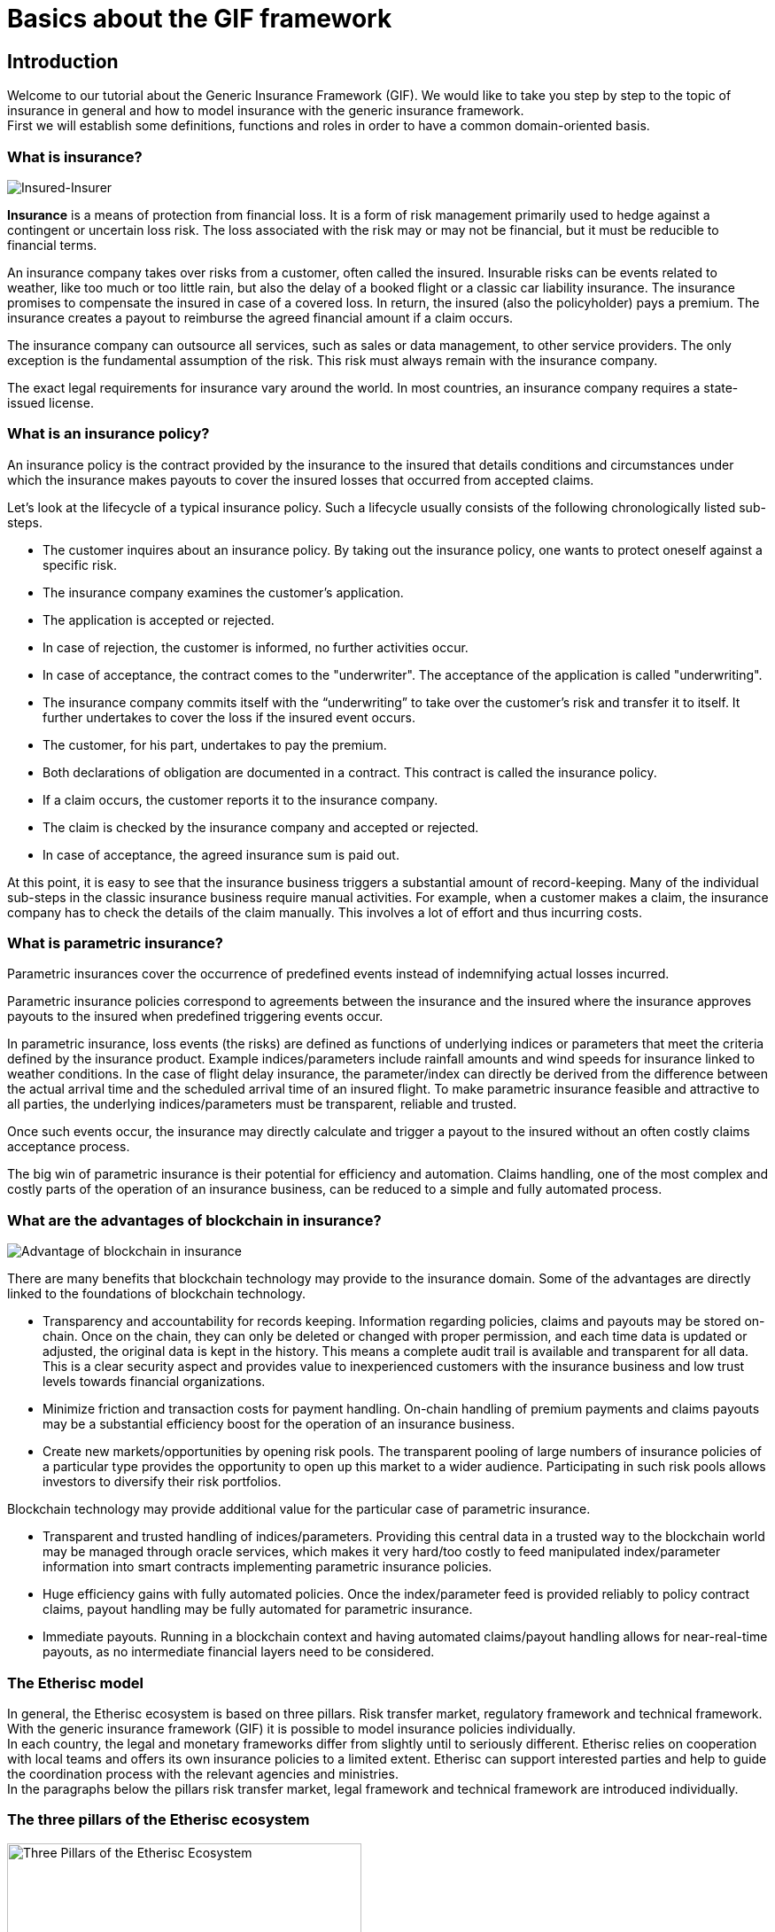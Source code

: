 = Basics about the GIF framework

== Introduction

Welcome to our tutorial about the Generic Insurance Framework (GIF). We would like to take you step by step to the topic of insurance in general and how to model insurance with the generic insurance framework. +
First we will establish some definitions, functions and roles in order to have a common domain-oriented basis. 

=== What is insurance?

image::insured-insurer.png[Insured-Insurer]

*Insurance* is a means of protection from financial loss. It is a form of risk management primarily used to hedge against a contingent or uncertain loss risk. The loss associated with the risk may or may not be financial, but it must be reducible to financial terms.

An insurance company takes over risks from a customer, often called the insured. Insurable risks can be events related to weather, like too much or too little rain, but also the delay of a booked flight or a classic car liability insurance. The insurance promises to compensate the insured in case of a covered loss. In return, the insured (also the policyholder) pays a premium. The insurance creates a payout to reimburse the agreed financial amount if a claim occurs.

The insurance company can outsource all services, such as sales or data management, to other service providers. The only exception is the fundamental assumption of the risk. This risk must always remain with the insurance company.

The exact legal requirements for insurance vary around the world. In most countries, an insurance company requires a state-issued license.

=== What is an insurance policy?

An insurance policy is the contract provided by the insurance to the insured that details conditions and circumstances under which the insurance makes payouts to cover the insured losses that occurred from accepted claims.

Let’s look at the lifecycle of a typical insurance policy. Such a lifecycle usually consists of the following chronologically listed sub-steps.

* The customer inquires about an insurance policy. By taking out the insurance policy, one wants to protect oneself against a specific risk.
* The insurance company examines the customer's application.
* The application is accepted or rejected.
* In case of rejection, the customer is informed, no further activities occur.
* In case of acceptance, the contract comes to the "underwriter". The acceptance of the application is called "underwriting".
* The insurance company commits itself with the “underwriting” to take over the customer's risk and transfer it to itself. It further undertakes to cover the loss if the insured event occurs.
* The customer, for his part, undertakes to pay the premium.
* Both declarations of obligation are documented in a contract. This contract is called the insurance policy.
* If a claim occurs, the customer reports it to the insurance company.
* The claim is checked by the insurance company and accepted or rejected.
* In case of acceptance, the agreed insurance sum is paid out.

At this point, it is easy to see that the insurance business triggers a substantial amount of record-keeping. Many of the individual sub-steps in the classic insurance business require manual activities. For example, when a customer makes a claim, the insurance company has to check the details of the claim manually. This involves a lot of effort and thus incurring costs.

=== What is parametric insurance?

Parametric insurances cover the occurrence of predefined events instead of indemnifying actual losses incurred. 

Parametric insurance policies correspond to agreements between the insurance and the insured where the insurance approves payouts to the insured when predefined triggering events occur.

In parametric insurance, loss events (the risks) are defined as functions of underlying indices or parameters that meet the criteria defined by the insurance product. Example indices/parameters include rainfall amounts and wind speeds for insurance linked to weather conditions. In the case of flight delay insurance, the parameter/index can directly be derived from the difference between the actual arrival time and the scheduled arrival time of an insured flight. To make parametric insurance feasible and attractive to all parties, the underlying indices/parameters must be transparent, reliable and trusted.

Once such events occur, the insurance may directly calculate and trigger a payout to the insured without an often costly claims acceptance process.

The big win of parametric insurance is their potential for efficiency and automation. Claims handling, one of the most complex and costly parts of the operation of an insurance business, can be reduced to a simple and fully automated process.

=== What are the advantages of blockchain in insurance?

image::advantage.png[Advantage of blockchain in insurance]

There are many benefits that blockchain technology may provide to the insurance domain. Some of the advantages are directly linked to the foundations of blockchain technology. 

* Transparency and accountability for records keeping. Information regarding policies, claims and payouts may be stored on-chain. Once on the chain, they can only be deleted or changed with proper permission, and each time data is updated or adjusted, the original data is kept in the history. This means a complete audit trail is available and transparent for all data. This is a clear security aspect and provides value to inexperienced customers with the insurance business and low trust levels towards financial organizations.
* Minimize friction and transaction costs for payment handling. On-chain handling of premium payments and claims payouts may be a substantial efficiency boost for the operation of an insurance business.
* Create new markets/opportunities by opening risk pools. The transparent pooling of large numbers of insurance policies of a particular type provides the opportunity to open up this market to a wider audience. Participating in such risk pools allows investors to diversify their risk portfolios.

Blockchain technology may provide additional value for the particular case of parametric insurance.

* Transparent and trusted handling of indices/parameters. Providing this central data in a trusted way to the blockchain world may be managed through oracle services, which makes it very hard/too costly to feed manipulated index/parameter information into smart contracts implementing parametric insurance policies.
* Huge efficiency gains with fully automated policies. Once the index/parameter feed is provided reliably to policy contract claims, payout handling may be fully automated for parametric insurance.
* Immediate payouts. Running in a blockchain context and having automated claims/payout handling allows for near-real-time payouts, as no intermediate financial layers need to be considered.

=== The Etherisc model

In general, the Etherisc ecosystem is based on three pillars. Risk transfer market, regulatory framework and technical framework. +
With the generic insurance framework (GIF) it is possible to model insurance policies individually.  +
In each country, the legal and monetary frameworks differ from slightly until to seriously different. Etherisc relies on cooperation with local teams and offers its own insurance policies to a limited extent. Etherisc can support interested parties and help to guide the coordination process with the relevant agencies and ministries. +
In the paragraphs below the pillars risk transfer market, legal framework and technical framework are introduced individually.

=== The three pillars of the Etherisc ecosystem

image::three-pillars.png[Three Pillars of the Etherisc Ecosystem,400]

==== Risk transfer market

image::pillar1.png[Risk Transfer Market,200]

Raising capital to back the technical guarantees is done by investors. In other words, they are risk capital providers. In this process, investors will lock a certain amount of DIP token - also known as “staking."The staked DIP token are a prerequisite to investing the actual risk capital in DIP or stablecoins. This cryptocurrency is built in a way that it has a stable economic value, e.g., by pegging it to a fiat currency like USD. What is the reason for this? The community of DIP token holders created the entire Etherisc ecosystem. Therefore, we will demand that parties who profit from the ecosystem also own a share by owning and staking DIP token. This idea is borrowed from the space of cooperative enterprises. It reflects that the Etherisc ecosystem is a public good that must be protected from the “tragedy of the commons.” 

==== Legal framework

image::pillar2.png[Legal framework,200]

Insurance companies are highly regulated worldwide for good reasons, to protect customers as well as investors. Regulation ensures, for example, that the policyholder receives the promised compensation in the event of an insurance claim. Most countries have enacted a great deal of legislation for this purpose. Concerning jurisdiction, a general distinction can be made between the American, European and Anglo-Saxon regions.

The financial and organizational hurdles to establishing a new insurance company are high. For specific countries like Germany, Etherisc offers a legal model, where the legal claim is exchanged for a technical guarantee using blockchain and smart contracts. Thus, the provider - in this case Etherisc - is no longer subject to an insurance company's legal and financial requirements. Still, the legal framework has to be considered for each project, product and jurisdiction, and the product owner is responsible for the proper implementation. The Etherisc team has accumulated a lot of experience in this field and is happy to share these insights with platform users.

==== Technical framework

image::pillar3.png[Technical framework,200]

The GIF developed and maintained by Etherisc allows to model, deploy and operate insurance products based on blockchain in a decentralized and transparent way. +

Using GIF, interested parties may quickly implement and securely operate their insurance products.

=== What is GIF?

image::gif-framework.png[The GIF]

GIF is an acronym and means generic insurance framework. At its core, it consists of a collection of open-source smart contracts that implement essential functions of the lifecycle of insurance products and policies. Thus, GIF enables the modeling of a wide variety of insurance types.

It is a basic implementation that can be used to create blockchain-based insurance applications.

In order to be able to design insurance products quickly and easily, processing steps that run similarly in all products have been identified and made available as modules. Thus, only product-specific aspects such as pricing etc. need to be implemented for each product.

Processing steps that run similarly in all products have been identified and made available as modules to design insurance products quickly and easily. Thus, only product-specific aspects, such as pricing, etc., must be implemented for each product.

GIF provides these generic functions for all sub-steps in the lifecycle of an insurance policy, thus enabling an automated workflow that controls the sequence of processing steps. The following section will describe these functions and how they work in detail.

=== GIF and GIF instances 

image::gif-instance.png[The GIF]

As introduced above, the GIF provides the means to model and implement specific insurance products and product-specific policy handling based on open-source smart contracts. +

To operate insurance products, including selling policies, collecting premiums, calculating trigger events and handling payouts, a complete execution environment is needed in addition to the smart contract collections that define products and policies. 

GIF provides these generic functions for all sub-steps in the lifecycle of an insurance policy, thus enabling an automated workflow that controls the sequence of processing steps. The following section will describe these functions and how they work in detail. +

The picture below provides an overview of the stakeholder roles involved with a GIF instance.

image::gif-components.png[The GIF]

==== Stakeholder roles

* **Insured/Customer** +
The Insured / customer is the policyholder who wants to pass his risk to the risk pools. He is a customer of the insurance company.

* **Investor** +
Investors have an interest to participate in risk pools to balance/diversify their risk portfolios. Investors provide collateral for risk pools in exchange for interest payments.

* **Oracle owner** +
The oracle owner provides oracles that interface between the blockchain smart contracts and external data sources. For example, in the case of flight delay insurance, the oracle informs the smart contract whether the flight landed in time, how much it was delayed or if it was canceled entirely. For weather index insurance, an oracle could provide historical and real-time weather data like rainfall, wind speed, etc.

* **Product owner** +
The product owner designs and operates one or more products. This would be an insurance company or an MGA (managing general agent) in the traditional insurance industry. Due to the multi-client capability, a product owner can use all oracles located on the respective platform by the oracle owners.

* **Risk pool keeper** +
A risk pool keeper manages one or more risk pools. A risk pool is a smart contract that assigns (“pools”) several risks, represented by policy objects, to risk capital. +
Risk pools can collect collateral that investors invest in. Risk investors allocate and lock DIP token and /or stable coins in the risk pool and receive a reward for binding their assets. This process is called “staking.” Losses are paid from the risk pool. Therefore, the capital in the pool (more specifically, the stablecoin part of the pool) is at risk. Investors can top up their investments in the risk pool and withdraw their funds. However, before withdrawing their funds, the risks they bear must expire or be paid out. +
DIP tokens link to access risk pools to investors who have also invested in the platform represented by this GIF instance.

* **Instance operator** +
The GIF is a framework, i.e., a collection of open-source smart contracts. 
Any complete deployment of this framework is called a “GIF instance”. 
There will always be at least one complete instance of the GIF which is operated by the Etherisc project, but in principle, anybody can deploy a new GIF instance. 
The instance operator is the key role which operates a specific GIF instance. 

image::instance-operator.png[Instance Operator]

The key responsibilities of the instance operator are the administration of products and oracles (as introduced above) and a few other basic actions. Any GIF instance is multi-client capable, which means that any number of product owners and oracle providers can be operated and administered on one GIF instance. Due to the different legal regulations for insurances worldwide, it can turn out that different GIF instances and, therefore, several instance operators are required. 

The instance operator is represented by an Ethereum address. Therefore, the instance operator could be a natural person owning the private key of that address or a smart contract - either a multisig (a digital signature scheme that allows a group of people to sign a single document) or a DAO (d\Decentralized Autonomous Organisation) structure. This enables a completely decentralized operation of any GIF instance. 
One address can, of course, manage several independent GIF instances. +

The dedicated goal of the Etherisc Project is that control over all GIF instances will be handed over to DAOs controlled by the platform’s stakeholders (customers, product owners, oracle owners and risk pool keepers).

=== Generic lifecycle functions in GIF

==== Core objects of the GIF

Any instance of the GIF maintains collections of three basic objects: 

* Products
* Oracles
* Risk pools

Each object has its own lifecycle, which we discuss in the next paragraphs. +

These three basic objects are connected by the framework to execute the lifecycle of insurance policies, which are also maintained as objects in the framework.

==== Product lifecycle

image::product-lifecycle.png[The GIF]

The product life cycle defines the stages a new product will undergo.  

A product is a specific smart contract that implements the functionality of this product. The product can implement its specific requirements, or it can use the generic functionality of the GIF.
After the product is technically developed and deployed to the blockchain, it must be registered in the GIF instance. This action is typically integrated in the deployment process. 

The GIF instance offers the following functions to the product owner for this:

* `registerProduct` +
After registering a product, it needs to be approved by the instance operator. The instance operator will check the details, such as no malicious code in the product contract, and may impose other requirements for approval of the product.
A possible and likely requirement is that the product owner stakes a certain amount of DIP token in a particular contract and then must be actively selling products and earning money on the platform. +
Approval is made by the instance operator using the function 

* `approveProduct` +
After approval of the product, the product is active and can start selling policies. +
Should there be a change in terms imply a re-deployment of the product, the old product needs to be deactivated. For this, the GIF instance offers two functions:

* `pauseProduct` +
A product which shouldn't be sold anymore, or is defective, can be paused. 

* `unpauseProduct` +
This reverses the effect of `pauseProduct`. 

==== Oracle lifecycle

image::oracle-lifecycle.png[The GIF]

Oracles form a vital part of the GIF, as they link the blockchain-based smart contracts and the index / parameter information necessary to operate real-world insurance products.

Products can utilize product-specific oracles, but they can also make use of generic oracles, which can, in turn, be implemented by many different parties.  

For example, the FlightDelay ratings oracle has one input parameter, the carrier/flight number combination, and one output parameter, an array of integers which represent the historical number of delays for different amounts of delays. 

There can be an arbitrary number of oracles implementing this service.  

An oracle owner can propose oracles that they would like to offer (in case of the oracle owner) or use (in case of the product owner). The instance operator checks the suggested oracles and activates them after successfully checking. The instance operator can deactivate or remove the oracle as well, if necessary. 

The following functions are available for oracles:

* `proposeOracle` (oracle owner)
* `activateOracle` (instance operator)
* `deactivateOracle` (instance operator)
* `removeOracle` (instance operator)

==== Risk pool lifecycle

image::riskpool-lifecycle.png[The GIF]

The risk pool lifecycle will be described here as soon as the implementation is published.

==== Policy lifecycle

image::policy-lifecycle.png[The GIF]

Independent of the specific product, each policy that is processed on the GIF instance has a lifecycle. Typically, a policy undergoes several state changes during the lifecycle. While any product designer could implement his own lifecycle (in our terminology, the life cycle is called “PolicyFlow”), the GIF offers a default lifecycle which should be sufficient for most use cases. This generic life cycle is called “PolicyFlowDefault”.  

The “PolicyFlowDefault” lifecycle offers the following functions: 

. `_newApplication` (to generate and store a new application from a customer)
. `_underwrite` (to sign an application and create a new policy)
. `_decline` (to reject an application)
. `_newClaim` (to generate and store a new claim in case of loss)
. `_confirmClaim` (to confirm a claim and create a payout)
. `_declineClaim` (to reject a claim)
. `_payout` (to confirm and initiate a payout)

The names of these functions start with an underscore to indicate that they are internal functions that you can override in your product. For example, you are free to have the newApplication function in your contract and also use _newApplication in it.

==== Payments

The GIF instance is agnostic to the way payments are made. Therefore, we don’t offer specific functionality for this.  

Pure crypto payments can be made directly to the product contract, while fiat payments need a fiat gateway and potentially an external banking or credit card infrastructure.  

Information on how to implement fiat gateways can be requested from the core team.


